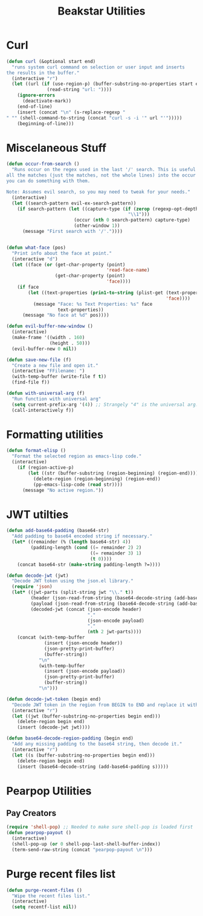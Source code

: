 #+TITLE: Beakstar Utilities
:properties:
#+OPTIONS: toc:nil author:nil timestamp:nil num:nil ^:nil
#+HTML_HEAD_EXTRA: <style> .figure p {text-align: left;} </style>
#+HTML_HEAD_EXTRA: <style> table, th, td {border: solid 1px; font-family: monospace;} </style>
#+HTML_HEAD_EXTRA: <style> td {padding: 5px;} </style>
#+HTML_HEAD_EXTRA: <style> th.org-right {text-align: right;} th.org-left {text-align: left;} </style>
#+startup: shrink
:end:

* Curl

#+begin_src emacs-lisp
(defun curl (&optional start end)
  "runs system curl command on selection or user input and inserts
the results in the buffer."
  (interactive "r")
  (let ((url (if (use-region-p) (buffer-substring-no-properties start end)
               (read-string "url: "))))
    (ignore-errors
      (deactivate-mark))
    (end-of-line)
    (insert (concat "\n" (s-replace-regexp "" "" (shell-command-to-string (concat "curl -s -i '" url "'")))))
    (beginning-of-line)))
#+end_src

* Miscelaneous Stuff

#+begin_src emacs-lisp
(defun occur-from-search ()
  "Runs occur on the regex used in the last '/' search. This is useful for capturing
all the matches (just the matches, not the whole lines) into the occur buffer so
you can do something with them.

Note: Assumes evil search, so you may need to tweak for your needs."
  (interactive)
  (let ((search-pattern evil-ex-search-pattern))
    (if search-pattern (let ((capture-type (if (zerop (regexp-opt-depth (nth 0 search-pattern))) "\\&"
                                             "\\1")))
                         (occur (nth 0 search-pattern) capture-type)
                         (other-window 1))
      (message "First search with '/'."))))


(defun what-face (pos)
  "Print info about the face at point."
  (interactive "d")
  (let ((face (or (get-char-property (point)
                                     'read-face-name)
                  (get-char-property (point)
                                     'face))))
    (if face
        (let ((text-properties (prin1-to-string (plist-get (text-properties-at (point))
                                                           'face))))
          (message "Face: %s Text Properties: %s" face
                   text-properties))
      (message "No face at %d" pos))))

(defun evil-buffer-new-window ()
  (interactive)
  (make-frame '((width . 160)
                (height . 50)))
  (evil-buffer-new 0 nil))

(defun save-new-file (f)
  "Create a new file and open it."
  (interactive "FFilename: ")
  (with-temp-buffer (write-file f t))
  (find-file f))

(defun with-universal-arg (f)
  "Run function with universal arg"
  (setq current-prefix-arg '(4)) ;; Strangely "4" is the universal arg. Should have been "42" lol
  (call-interactively f))
#+end_src

* Formatting utilities

#+begin_src emacs-lisp
(defun format-elisp ()
  "Format the selected region as emacs-lisp code."
  (interactive)
    (if (region-active-p)
        (let ((str (buffer-substring (region-beginning) (region-end))))
          (delete-region (region-beginning) (region-end))
          (pp-emacs-lisp-code (read str))))
      (message "No active region."))
#+end_src

* JWT utilties

#+begin_src emacs-lisp
(defun add-base64-padding (base64-str)
  "Add padding to base64 encoded string if necessary."
  (let* ((remainder (% (length base64-str) 4))
         (padding-length (cond ((= remainder 2) 2)
                               ((= remainder 3) 1)
                               (t 0))))
    (concat base64-str (make-string padding-length ?=))))

(defun decode-jwt (jwt)
  "Decode JWT token using the json.el library."
  (require 'json)
  (let* ((jwt-parts (split-string jwt "\\." t))
         (header (json-read-from-string (base64-decode-string (add-base64-padding (nth 0 jwt-parts)))))
         (payload (json-read-from-string (base64-decode-string (add-base64-padding (nth 1 jwt-parts)))))
         (decoded-jwt (concat (json-encode header)
                              "."
                              (json-encode payload)
                              "."
                              (nth 2 jwt-parts))))
    (concat (with-temp-buffer
              (insert (json-encode header))
              (json-pretty-print-buffer)
              (buffer-string))
            "\n"
            (with-temp-buffer
              (insert (json-encode payload))
              (json-pretty-print-buffer)
              (buffer-string))
            "\n")))

(defun decode-jwt-token (begin end)
  "Decode JWT token in the region from BEGIN to END and replace it with decoded token."
  (interactive "r")
  (let ((jwt (buffer-substring-no-properties begin end)))
    (delete-region begin end)
    (insert (decode-jwt jwt))))

(defun base64-decode-region-padding (begin end)
  "Add any missing padding to the base64 string, then decode it."
  (interactive "r")
  (let ((s (buffer-substring-no-properties begin end)))
    (delete-region begin end)
    (insert (base64-decode-string (add-base64-padding s)))))
#+end_src

* Pearpop Utilities

** Pay Creators

#+begin_src emacs-lisp
(require 'shell-pop) ;; Needed to make sure shell-pop is loaded first
(defun pearpop-payout ()
  (interactive)
  (shell-pop-up (or 0 shell-pop-last-shell-buffer-index))
  (term-send-raw-string (concat "pearpop-payout \n")))
#+end_src

* Purge recent files list

#+begin_src emacs-lisp
(defun purge-recent-files ()
  "Wipe the recent files list."
  (interactive)
  (setq recentf-list nil))
#+end_src
